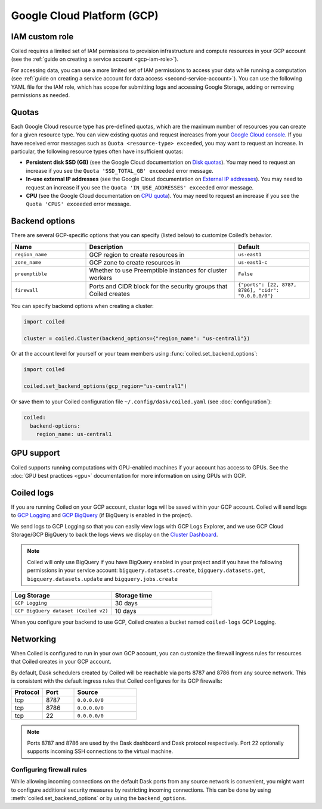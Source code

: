 Google Cloud Platform (GCP)
===========================

IAM custom role
---------------

Coiled requires a limited set of IAM permissions to provision infrastructure and compute resources in your GCP account (see the :ref:`guide on creating a service account <gcp-iam-role>`).

.. dropdown:: IAM role for cluster service account
   :title: bg-white
   
   .. literalinclude:: ../../../../backends/policy/gcp-cluster-service-account.yaml
      :language: yaml

For accessing data, you can use a more limited set of IAM permissions to access your data while running a computation (see :ref:`guide on creating a service account for data access <second-service-account>`). You can use the following YAML file for the IAM role, which has scope for submitting logs and accessing Google Storage, adding or removing permissions as needed.

.. dropdown:: IAM role for data access service account
    :title: bg-white

    .. literalinclude:: ../../../../backends/policy/gcp-data-service-account.yaml
       :language: yaml

.. _gcp-quotas:

Quotas
------

Each Google Cloud resource type has pre-defined quotas, which are the maximum number of resources you can create for a given resource type. You can view existing quotas and request increases from your `Google Cloud console <https://console.cloud.google.com/iam-admin/quotas>`_. If you have received error messages such as ``Quota <resource-type> exceeded``, you may want to request an increase. In particular, the following resource types often have insufficient quotas:

- **Persistent disk SSD (GB)** (see the Google Cloud documentation on `Disk quotas <https://cloud.google.com/compute/quotas#disk_quota>`_). You may need to request an increase if you see the ``Quota 'SSD_TOTAL_GB' exceeded`` error message.
- **In-use external IP addresses** (see the Google Cloud documentation on `External IP addresses <https://cloud.google.com/compute/quotas#external_ip_addresses>`_). You may need to request an increase if you see the ``Quota 'IN_USE_ADDRESSES' exceeded`` error message.
- **CPU** (see the Google Cloud documentation on `CPU quota <https://cloud.google.com/compute/quotas#cpu_quota>`_). You may need to request an increase if you see the ``Quota 'CPUS' exceeded`` error message.

.. _gcp_backend_options:

Backend options
---------------

There are several GCP-specific options that you can specify (listed below) to
customize Coiled’s behavior.

.. list-table::
   :widths: 25 50 25
   :header-rows: 1

   * - Name
     - Description
     - Default
   * - ``region_name``
     - GCP region to create resources in
     - ``us-east1``
   * - ``zone_name``
     - GCP zone to create resources in
     - ``us-east1-c``
   * - ``preemptible``
     - Whether to use Preemptible instances for cluster workers
     - ``False``
   * - ``firewall``
     - Ports and CIDR block for the security groups that Coiled creates
     - ``{"ports": [22, 8787, 8786], "cidr": "0.0.0.0/0"}``

.. _gcp-backend-example:

You can specify backend options when creating a cluster:

.. code-block:: python

    import coiled

    cluster = coiled.Cluster(backend_options={"region_name": "us-central1"})

Or at the account level for yourself or your team members using :func:`coiled.set_backend_options`:

.. code-block:: python

    import coiled

    coiled.set_backend_options(gcp_region="us-central1")

Or save them to your Coiled configuration file ``~/.config/dask/coiled.yaml`` (see :doc:`configuration`):

.. code-block:: yaml

    coiled:
      backend-options:
        region_name: us-central1


GPU support
-----------

Coiled supports running computations with GPU-enabled machines if your
account has access to GPUs. See the :doc:`GPU best practices <gpu>`
documentation for more information on using GPUs with GCP.

.. _logs-gcp:

Coiled logs
-----------

If you are running Coiled on your GCP account, cluster logs will be saved within
your GCP account. Coiled will send logs to 
`GCP Logging <https://cloud.google.com/logging/>`_ and
`GCP BigQuery <https://cloud.google.com/bigquery/>`_ 
(if BigQuery is enabled in the project).

We send logs to GCP Logging so that you can easily view logs with GCP Logs Explorer,
and we use GCP Cloud Storage/GCP BigQuery to back the logs views we display on the
`Cluster Dashboard <https://cloud.coiled.io/>`_.

.. note::

   Coiled will only use BigQuery if you have BigQuery enabled in your project and if
   you have the following permissions in your service account: ``bigquery.datasets.create``,
   ``bigquery.datasets.get``, ``bigquery.datasets.update`` and ``bigquery.jobs.create``

.. list-table::
   :widths: 50 50
   :header-rows: 1

   * - Log Storage
     - Storage time
   * - ``GCP Logging``
     - 30 days
   * - ``GCP BigQuery dataset (Coiled v2)``
     - 10 days

When you configure your backend to use GCP, Coiled creates a bucket
named ``coiled-logs`` GCP Logging.

Networking
----------

When Coiled is configured to run in your own GCP account, you can customize the
firewall ingress rules for resources that Coiled creates in your GCP
account.

By default, Dask schedulers created by Coiled will be reachable via ports
8787 and 8786 from any source network. This is consistent with the default
ingress rules that Coiled configures for its GCP firewalls:

.. list-table::
   :widths: 25 25 50
   :header-rows: 1

   * - Protocol
     - Port
     - Source
   * - tcp
     - 8787
     - ``0.0.0.0/0``
   * - tcp
     - 8786
     - ``0.0.0.0/0``
   * - tcp
     - 22
     - ``0.0.0.0/0``

.. note::
    Ports 8787 and 8786 are used by the Dask dashboard and Dask protocol respectively.
    Port 22 optionally supports incoming SSH connections to the virtual machine.

Configuring firewall rules
^^^^^^^^^^^^^^^^^^^^^^^^^^

While allowing incoming connections on the default Dask ports from any source
network is convenient, you might want to configure additional security measures
by restricting incoming connections. This can be done by using
:meth:`coiled.set_backend_options` or by using the ``backend_options``.
